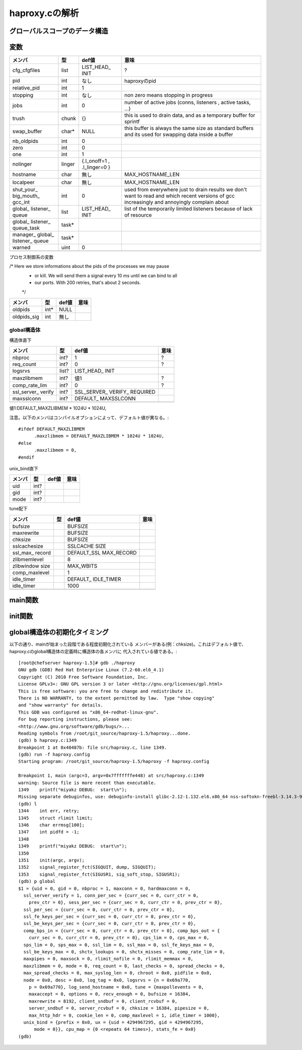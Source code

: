 ============================================================
haproxy.cの解析
============================================================

グローバルスコープのデータ構造
===============================

変数
=====

+-------------+-------+-----------+------------------------+
|メンバ       |型     |def値      |意味                    |
+=============+=======+===========+========================+
|cfg_cfgfiles |list   |LIST_HEAD_ |?                       |
|             |       |INIT       |                        |
+-------------+-------+-----------+------------------------+
|pid          |int    |なし       |haproxyのpid            |
+-------------+-------+-----------+------------------------+
|relative_pid |int    |1          |                        |
+-------------+-------+-----------+------------------------+
|stopping     |int    |なし       |non zero means stopping |
|             |       |           |in progress             |
+-------------+-------+-----------+------------------------+
|jobs         |int    |0          |number of active jobs   |
|             |       |           |(conns, listeners       |
|             |       |           |, active tasks, ...)    |
+-------------+-------+-----------+------------------------+
|trush        |chunk  |{}         |this is used to drain   |
|             |       |           |data, and as a temporary|
|             |       |           |buffer for sprintf      |
+-------------+-------+-----------+------------------------+
|swap_buffer  |char*  |NULL       |this buffer is always   |  
|             |       |           |the same size as        |
|             |       |           |standard buffers and    |
|             |       |           |its used for swapping   |
|             |       |           |data inside a buffer    |
+-------------+-------+-----------+------------------------+
|nb_oldpids   |int    |0          |                        |
+-------------+-------+-----------+------------------------+
|zero         |int    |0          |                        |
+-------------+-------+-----------+------------------------+
|one          |int    |1          |                        |
+-------------+-------+-----------+------------------------+
|nolinger     |linger |{.l_onoff=1|                        |
|             |       |,          |                        |
|             |       |.l_linger=0|                        |
|             |       |}          |                        |
+-------------+-------+-----------+------------------------+
|hostname     |char   |無し       |MAX_HOSTNAME_LEN        |
+-------------+-------+-----------+------------------------+
|localpeer    |char   |無し       |MAX_HOSTNAME_LEN        |
+-------------+-------+-----------+------------------------+
|shut_your_   |int    |0          |used from everywhere    |
|big_mouth_   |       |           |just to drain results   |
|gcc_int      |       |           |we don't want to        |
|             |       |           |read and which          |
|             |       |           |recent versions of gcc  |
|             |       |           |increasingly and        |
|             |       |           |annoyingly complain     |
|             |       |           |about                   |
+-------------+-------+-----------+------------------------+
|global_      |list   |LIST_HEAD_ |list of the temporarily |
|listener_    |       |INIT       |limited listeners       |
|queue        |       |           |because of lack         |
|             |       |           |of resource             |
+-------------+-------+-----------+------------------------+
|global_      |task*  |           |                        |
|listener_    |       |           |                        |
|queue_task   |       |           |                        |
+-------------+-------+-----------+------------------------+
|manager_     |task*  |           |                        |
|global_      |       |           |                        |
|listener_    |       |           |                        |
|queue        |       |           |                        |
+-------------+-------+-----------+------------------------+
|warned       |uint   |0          |                        |
+-------------+-------+-----------+------------------------+
|             |       |           |                        |
+-------------+-------+-----------+------------------------+

プロセス制御系の変数

/* Here we store informations about the pids of the processes we may pause
 * or kill. We will send them a signal every 10 ms until we can bind to all
 * our ports. With 200 retries, that's about 2 seconds.
 */

+-------------+-------+-----------+------------------------+
|メンバ       |型     |def値      |意味                    |
+=============+=======+===========+========================+
|oldpids      |int*   |NULL       |                        |
+-------------+-------+-----------+------------------------+
|oldpids_sig  |int    |無し       |                        |
+-------------+-------+-----------+------------------------+




global構造体
-------------

構造体直下

+-------------+-------+-----------+------------------------+
|メンバ       |型     |def値      |意味                    |
+=============+=======+===========+========================+
|nbproc       |int?   |1          |?                       |
+-------------+-------+-----------+------------------------+
|req_count    |int?   |0          |?                       |
+-------------+-------+-----------+------------------------+
|logsrvs      |list?  |LIST_HEAD_ |                        |
|             |       |INIT       |                        |
+-------------+-------+-----------+------------------------+
|maxzlibmem   |int?   |値1        |?                       |
+-------------+-------+-----------+------------------------+
|comp_rate_lim|int?   |0          |?                       |
+-------------+-------+-----------+------------------------+
|ssl_server_  |int?   |SSL_SERVER_|                        |
|verify       |       |VERIFY_    |                        |
|             |       |REQUIRED   |                        |
+-------------+-------+-----------+------------------------+
|maxsslconn   |int?   |DEFAULT_   |                        |
|             |       |MAXSSLCONN |                        |
+-------------+-------+-----------+------------------------+
|             |       |           |                        |
+-------------+-------+-----------+------------------------+

値1:DEFAULT_MAXZLIBMEM * 1024U * 1024U,

注意。以下のメンバはコンパイルオプションによって、デフォルト値が異なる。::

  #ifdef DEFAULT_MAXZLIBMEM
  	.maxzlibmem = DEFAULT_MAXZLIBMEM * 1024U * 1024U,
  #else
  	.maxzlibmem = 0,
  #endif


unix_bind直下

+-------------+-------+-----------+------------------------+
|メンバ       |型     |def値      |意味                    |
+=============+=======+===========+========================+
|uid          |int?   |           |                        |
+-------------+-------+-----------+------------------------+
|gid          |int?   |           |                        |
+-------------+-------+-----------+------------------------+
|mode         |int?   |           |                        |
+-------------+-------+-----------+------------------------+

tune配下

+-------------+-------+-----------+------------------------+
|メンバ       |型     |def値      |意味                    |
+=============+=======+===========+========================+
|bufsize      |       |BUFSIZE    |                        |
+-------------+-------+-----------+------------------------+
|maxrewrite   |       |BUFSIZE    |                        |
+-------------+-------+-----------+------------------------+
|chksize      |       |BUFSIZE    |                        |
+-------------+-------+-----------+------------------------+
|sslcachesize |       |SSLCACHE   |                        |
|             |       |SIZE       |                        |
+-------------+-------+-----------+------------------------+
|ssl_max_     |       |DEFAULT_SSL|                        |
|record       |       |MAX_RECORD |                        |
+-------------+-------+-----------+------------------------+
|zlibmemlevel |       |8          |                        |
+-------------+-------+-----------+------------------------+
|zlibwindow   |       |MAX_WBITS  |                        |
|size         |       |           |                        |
+-------------+-------+-----------+------------------------+
|comp_maxlevel|       |1          |                        |
+-------------+-------+-----------+------------------------+
|idle_timer   |       |DEFAULT_   |                        |
|             |       |IDLE_TIMER |                        |
+-------------+-------+-----------+------------------------+
|idle_timer   |       |1000       |                        |
+-------------+-------+-----------+------------------------+
|             |       |           |                        |
+-------------+-------+-----------+------------------------+


main関数
==========


init関数
=========

global構造体の初期化タイミング
==================================

以下の通り、mainが始まった段階である程度初期化されている
メンバーがある(例：chksize)。これはデフォルト値で、
haproxy.cのglobal構造体の定義時に構造体の各メンバに
代入されている値である。::


  [root@chefserver haproxy-1.5]# gdb ./haproxy 
  GNU gdb (GDB) Red Hat Enterprise Linux (7.2-60.el6_4.1)
  Copyright (C) 2010 Free Software Foundation, Inc.
  License GPLv3+: GNU GPL version 3 or later <http://gnu.org/licenses/gpl.html>
  This is free software: you are free to change and redistribute it.
  There is NO WARRANTY, to the extent permitted by law.  Type "show copying"
  and "show warranty" for details.
  This GDB was configured as "x86_64-redhat-linux-gnu".
  For bug reporting instructions, please see:
  <http://www.gnu.org/software/gdb/bugs/>...
  Reading symbols from /root/git_source/haproxy-1.5/haproxy...done.
  (gdb) b haproxy.c:1349
  Breakpoint 1 at 0x40487b: file src/haproxy.c, line 1349.
  (gdb) run -f haproxy.config 
  Starting program: /root/git_source/haproxy-1.5/haproxy -f haproxy.config
  
  Breakpoint 1, main (argc=3, argv=0x7fffffffe448) at src/haproxy.c:1349
  warning: Source file is more recent than executable.
  1349    printf("miyakz DEBUG:  start\n");
  Missing separate debuginfos, use: debuginfo-install glibc-2.12-1.132.el6.x86_64 nss-softokn-freebl-3.14.3-9.el6.x86_64
  (gdb) l
  1344    int err, retry;
  1345    struct rlimit limit;
  1346    char errmsg[100];
  1347    int pidfd = -1;
  1348  
  1349    printf("miyakz DEBUG:  start\n");
  1350  
  1351    init(argc, argv);
  1352    signal_register_fct(SIGQUIT, dump, SIGQUIT);
  1353    signal_register_fct(SIGUSR1, sig_soft_stop, SIGUSR1);
  (gdb) p global
  $1 = {uid = 0, gid = 0, nbproc = 1, maxconn = 0, hardmaxconn = 0, 
    ssl_server_verify = 1, conn_per_sec = {curr_sec = 0, curr_ctr = 0, 
      prev_ctr = 0}, sess_per_sec = {curr_sec = 0, curr_ctr = 0, prev_ctr = 0}, 
    ssl_per_sec = {curr_sec = 0, curr_ctr = 0, prev_ctr = 0}, 
    ssl_fe_keys_per_sec = {curr_sec = 0, curr_ctr = 0, prev_ctr = 0}, 
    ssl_be_keys_per_sec = {curr_sec = 0, curr_ctr = 0, prev_ctr = 0}, 
    comp_bps_in = {curr_sec = 0, curr_ctr = 0, prev_ctr = 0}, comp_bps_out = {
      curr_sec = 0, curr_ctr = 0, prev_ctr = 0}, cps_lim = 0, cps_max = 0, 
    sps_lim = 0, sps_max = 0, ssl_lim = 0, ssl_max = 0, ssl_fe_keys_max = 0, 
    ssl_be_keys_max = 0, shctx_lookups = 0, shctx_misses = 0, comp_rate_lim = 0, 
    maxpipes = 0, maxsock = 0, rlimit_nofile = 0, rlimit_memmax = 0, 
    maxzlibmem = 0, mode = 0, req_count = 0, last_checks = 0, spread_checks = 0, 
    max_spread_checks = 0, max_syslog_len = 0, chroot = 0x0, pidfile = 0x0, 
    node = 0x0, desc = 0x0, log_tag = 0x0, logsrvs = {n = 0x69a770, 
      p = 0x69a770}, log_send_hostname = 0x0, tune = {maxpollevents = 0, 
      maxaccept = 0, options = 0, recv_enough = 0, bufsize = 16384, 
      maxrewrite = 8192, client_sndbuf = 0, client_rcvbuf = 0, 
      server_sndbuf = 0, server_rcvbuf = 0, chksize = 16384, pipesize = 0, 
      max_http_hdr = 0, cookie_len = 0, comp_maxlevel = 1, idle_timer = 1000}, 
    unix_bind = {prefix = 0x0, ux = {uid = 4294967295, gid = 4294967295, 
        mode = 0}}, cpu_map = {0 <repeats 64 times>}, stats_fe = 0x0}
  (gdb) 
  
